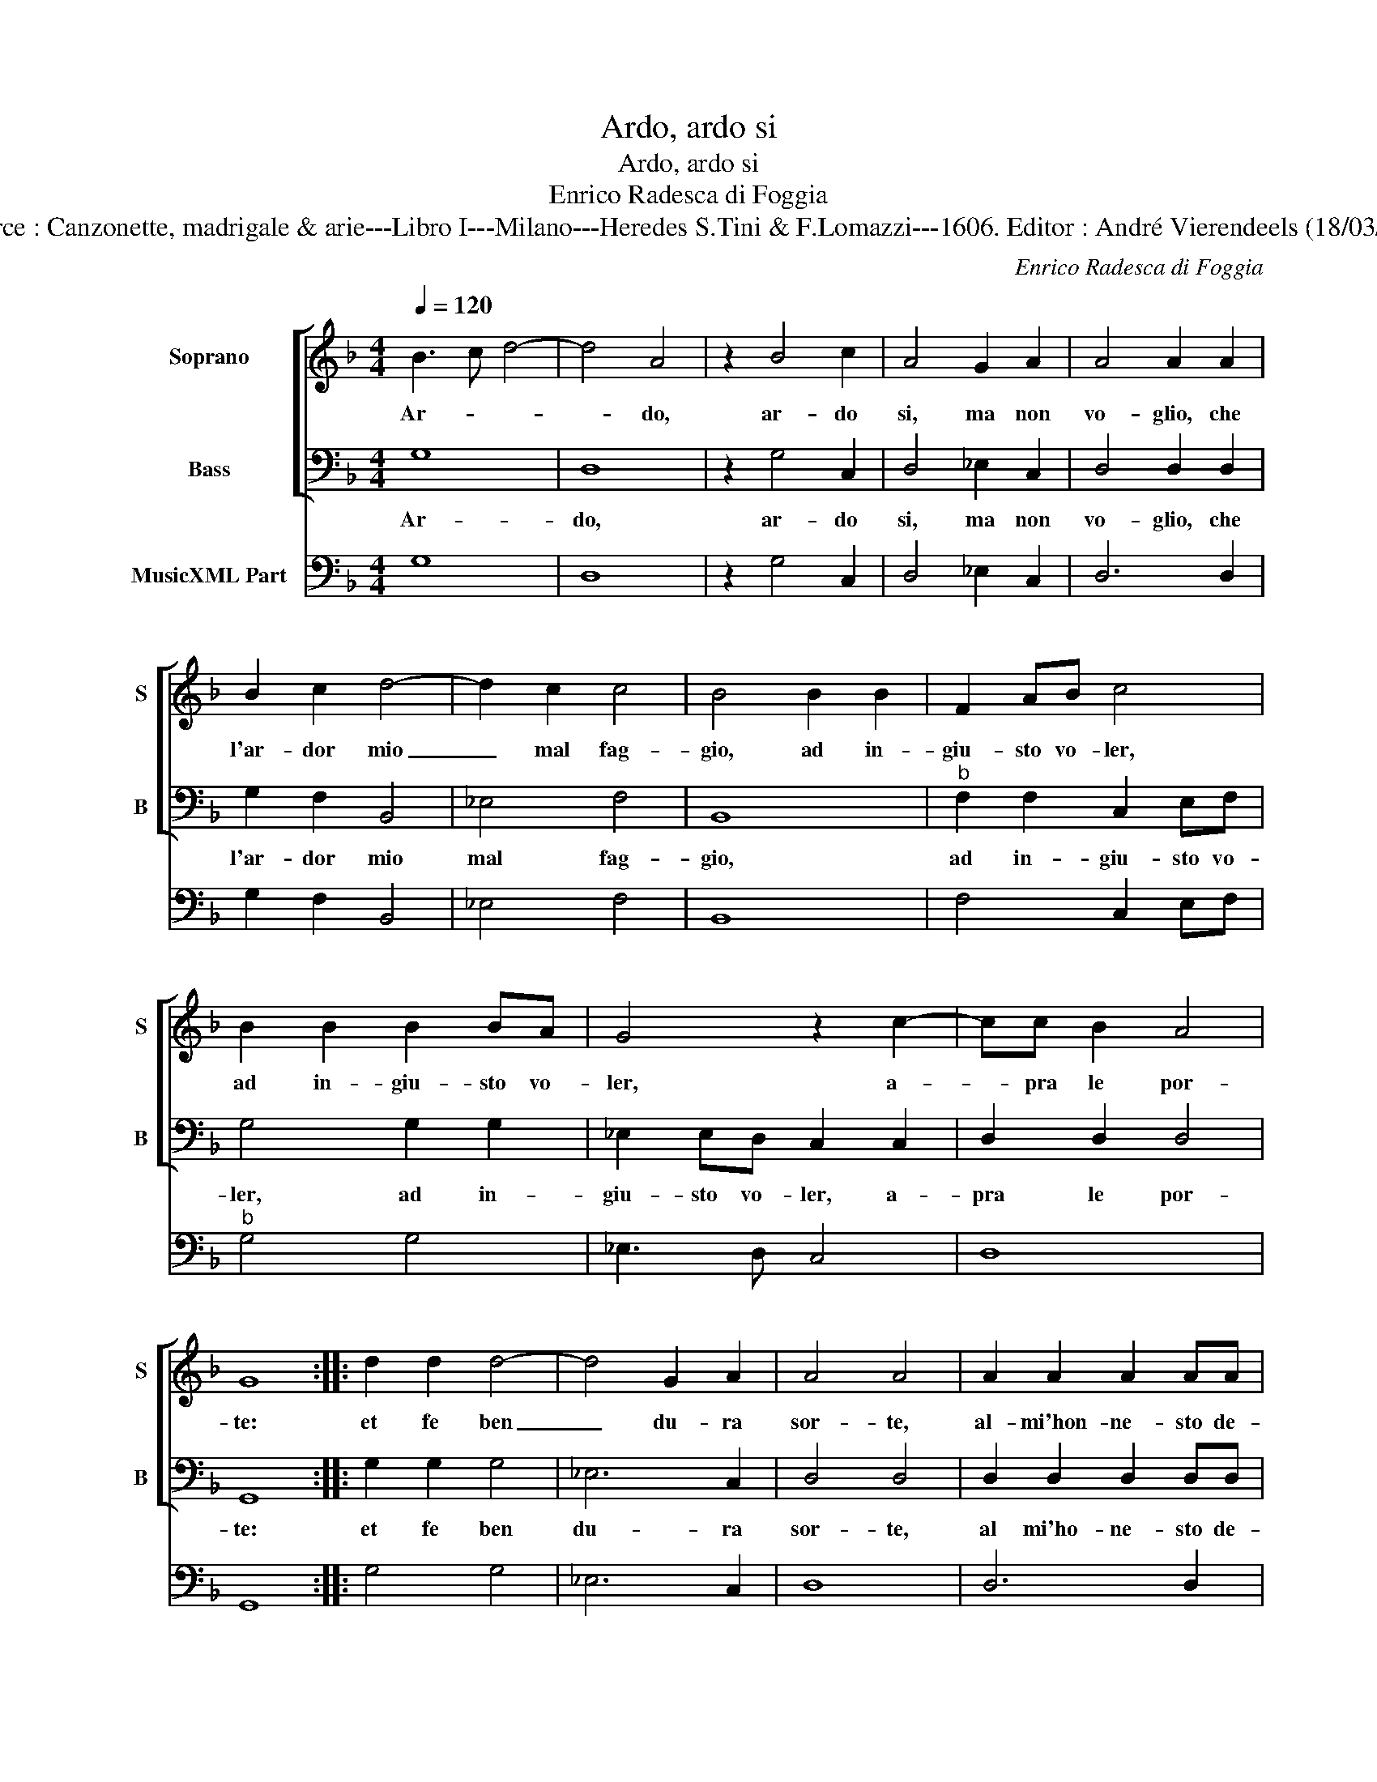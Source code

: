 X:1
T:Ardo, ardo si
T:Ardo, ardo si
T:Enrico Radesca di Foggia
T:Source : Canzonette, madrigale & arie---Libro I---Milano---Heredes S.Tini & F.Lomazzi---1606. Editor : André Vierendeels (18/03/14).
C:Enrico Radesca di Foggia
%%score [ 1 2 ] 3
L:1/8
Q:1/4=120
M:4/4
K:F
V:1 treble nm="Soprano" snm="S"
V:2 bass nm="Bass" snm="B"
V:3 bass nm="MusicXML Part"
V:1
 B3 c d4- | d4 A4 | z2 B4 c2 | A4 G2 A2 | A4 A2 A2 | B2 c2 d4- | d2 c2 c4 | B4 B2 B2 | F2 AB c4 | %9
w: Ar- * *|* do,|ar- do|si, ma non|vo- glio, che|l'ar- dor mio|_ mal fag-|gio, ad in-|giu- sto vo- ler,|
 B2 B2 B2 BA | G4 z2 c2- | cc B2 A4 | G8 :: d2 d2 d4- | d4 G2 A2 | A4 A4 | A2 A2 A2 AA | %17
w: ad in- giu- sto vo-|ler, a-|* pra le por-|te:|et fe ben|_ du- ra|sor- te,|al- mi'hon- ne- sto de-|
 A2 A2 A4- | A2 F2 E4 | D4 z2 A2 | B2 B2 B2 c2 | d2 f2 _e2 d2 | c4 B2 d2 | c3 d B3 c | A4 A2 d2 | %25
w: sir fa gra-|* ve'ol- trag-|gio, con-|tra si fier de-|sti- n'ho tant' or-|go- glio, che-|dir ar- di- se'il|co- re, sia|
 c2 B2 A2 A2 | G4 z2 d2 | c2 B2 A2 A2 | G2 D2 E2 G2 | ^F4 G2 d2 | c2 B2 A4 | G2 =B2 c4- | %32
w: ca- sto'il mio pen-|sier, sia|ca- sto'il mio pen-|sier, cre- sca l'ar-|do- re, cre-|sca l'ar- do-|re, cre- sca|
 c2 B2 A4 | G8 :| %34
w: _ l'ar- do-|re.|
V:2
 G,8 | D,8 | z2 G,4 C,2 | D,4 _E,2 C,2 | D,4 D,2 D,2 | G,2 F,2 B,,4 | _E,4 F,4 | B,,8 | %8
w: Ar-|do,|ar- do|si, ma non|vo- glio, che|l'ar- dor mio|mal fag-|gio,|
"^b" F,2 F,2 C,2 E,F, | G,4 G,2 G,2 | _E,2 E,D, C,2 C,2 | D,2 D,2 D,4 | G,,8 :: G,2 G,2 G,4 | %14
w: ad in- giu- sto vo-|ler, ad in-|giu- sto vo- ler, a-|pra le por-|te:|et fe ben|
 _E,6 C,2 | D,4 D,4 | D,2 D,2 D,2 D,D, | D,2 D,2 D,2 B,,2 | A,,8 | D,4 z2 D,2 | G,2 G,2 G,2 F,2 | %21
w: du- ra|sor- te,|al mi'ho- ne- sto de-|sir fa gra- ve'ol-|trag-|gio, con-|tra si fier de-|
 B,,2 B,,2 _E,2 B,,2 | F,4 B,,2 B,,2 | F,3 D, _E,3 C, | D,4 D,2 G,,2 | A,,2 B,,2 C,2 D,2 | %26
w: sti- n'ho tant' or-|go- glio, che|dir ar- d- se'il|co- re, sia|ca- sta'il mio pen-|
 G,,4 z2 B,,2 | C,2 C,2 D,2 D,2 | G,,2 B,,2 C,2 C,2 | D,4 G,2 D,2 | E,2 G,2 ^F,4 | G,4 z2 E,2 | %32
w: sier, sia|ca- sto'il mio pen-|sier, cre- sca l'ar-|do- re, cre-|sca l'ar- do-|re, cre-|
 ^F,2 G,2 D,4 | G,,8 :| %34
w: sca l'ar- do-|re.|
V:3
 G,8 | D,8 | z2 G,4 C,2 | D,4 _E,2 C,2 | D,6 D,2 | G,2 F,2 B,,4 | _E,4 F,4 | B,,8 | F,4 C,2 E,F, | %9
"^b" G,4 G,4 | _E,3 D, C,4 | D,8 | G,,8 :: G,4 G,4 | _E,6 C,2 | D,8 | D,6 D,2 | D,6 B,,2 | A,,8 | %19
 D,4 z2 D,2 | G,6 F,2 | B,,4 _E,2 B,,2 | F,4 B,,2 B,,2 | F,3 D, _E,3 C, | D,4 D,2 G,,2 | %25
 A,,2 B,,2 C,2 D,2 | G,,4 z2 B,,2 | C,4 D,4 | G,,2 B,,2 C,4 | D,4 G,2 D,2 | E,2 G,2 ^F,4 | %31
 G,4 z2 E,2 | ^F,2 G,2 D,4 | G,,8 :| %34

